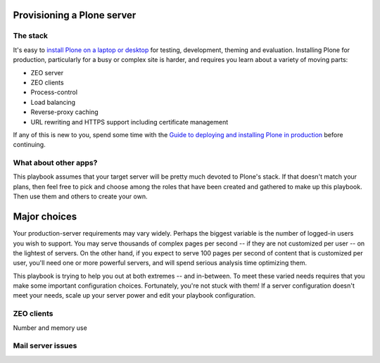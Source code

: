 Provisioning a Plone server
^^^^^^^^^^^^^^^^^^^^^^^^^^^

The stack
`````````

It's easy to `install Plone on a laptop or desktop <http://docs.plone.org/manage/installing/index.html>`_ for testing, development, theming and evaluation. Installing Plone for production, particularly for a busy or complex site is harder, and requires you learn about a variety of moving parts:

* ZEO server
* ZEO clients
* Process-control
* Load balancing
* Reverse-proxy caching
* URL rewriting and HTTPS support including certificate management

If any of this is new to you, spend some time with the `Guide to deploying and installing Plone in production <http://docs.plone.org/manage/deploying/index.html>`_ before continuing.

What about other apps?
``````````````````````

This playbook assumes that your target server will be pretty much devoted to Plone's stack. If that doesn't match your plans, then feel free to pick and choose among the roles that have been created and gathered to make up this playbook. Then use them and others to create your own.

Major choices
^^^^^^^^^^^^^

Your production-server requirements may vary widely. Perhaps the biggest variable is the number of logged-in users you wish to support. You may serve thousands of complex pages per second -- if they are not customized per user -- on the lightest of servers. On the other hand, if you expect to serve 100 pages per second of content that is customized per user, you'll need one or more powerful servers, and will spend serious analysis time optimizing them.

This playbook is trying to help you out at both extremes -- and in-between. To meet these varied needs requires that you make some important configuration choices. Fortunately, you're not stuck with them! If a server configuration doesn't meet your needs, scale up your server power and edit your playbook configuration.

ZEO clients
```````````

Number and memory use

Mail server issues
``````````````````
